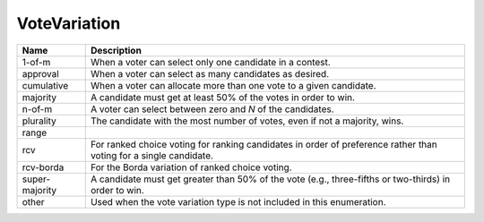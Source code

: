 VoteVariation
=============

    
+----------------------+----------------------------------------------------------------------------------+
| Name                 | Description                                                                      |
|                      |                                                                                  |
+======================+==================================================================================+
| 1-of-m               | When a voter can select only one candidate in a contest.                         |
+----------------------+----------------------------------------------------------------------------------+
| approval             | When a voter can select as many candidates as desired.                           |
+----------------------+----------------------------------------------------------------------------------+
| cumulative           | When a voter can allocate more than one vote to a given candidate.               |
+----------------------+----------------------------------------------------------------------------------+
| majority             | A candidate must get at least 50% of the votes in order to win.                  |
+----------------------+----------------------------------------------------------------------------------+
| n-of-m               | A voter can select between zero and *N* of the candidates.                       |
+----------------------+----------------------------------------------------------------------------------+
| plurality            | The candidate with the most number of votes, even if not a majority, wins.       |
+----------------------+----------------------------------------------------------------------------------+
| range                |                                                                                  |
+----------------------+----------------------------------------------------------------------------------+
| rcv                  | For ranked choice voting for ranking candidates in order of preference rather    |
|                      | than voting for a single candidate.                                              |
+----------------------+----------------------------------------------------------------------------------+
| rcv-borda            | For the Borda variation of ranked choice voting.                                 |
+----------------------+----------------------------------------------------------------------------------+
| super-majority       | A candidate must get greater than 50% of the vote (e.g., three-fifths or         |
|                      | two-thirds) in order to win.                                                     |
+----------------------+----------------------------------------------------------------------------------+
| other                | Used when the vote variation type is not included in this enumeration.           |
+----------------------+----------------------------------------------------------------------------------+
